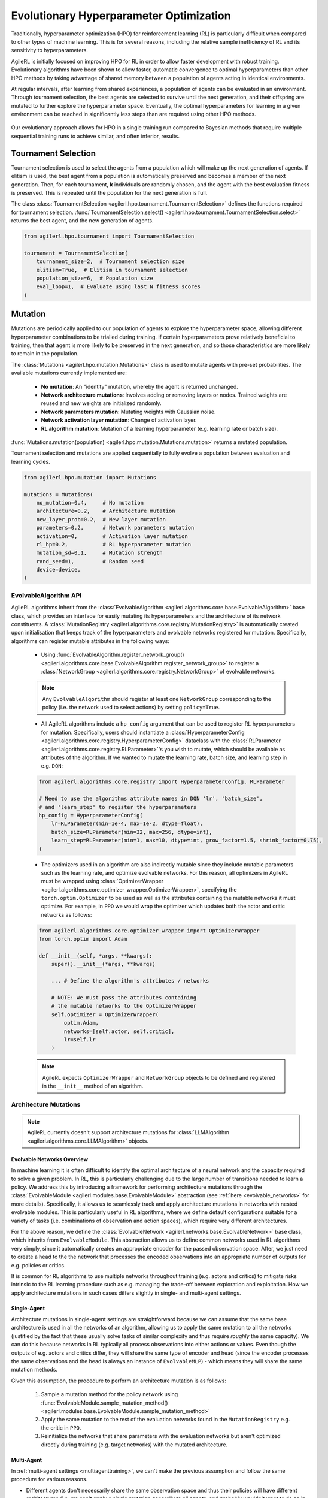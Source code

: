 .. _evo_hyperparam_opt:

Evolutionary Hyperparameter Optimization
========================================

Traditionally, hyperparameter optimization (HPO) for reinforcement learning (RL) is particularly difficult when compared to other types of machine learning.
This is for several reasons, including the relative sample inefficiency of RL and its sensitivity to hyperparameters.

AgileRL is initially focused on improving HPO for RL in order to allow faster development with robust training.
Evolutionary algorithms have been shown to allow faster, automatic convergence to optimal hyperparameters than other HPO methods by taking advantage of
shared memory between a population of agents acting in identical environments.

At regular intervals, after learning from shared experiences, a population of agents can be evaluated in an environment. Through tournament selection, the
best agents are selected to survive until the next generation, and their offspring are mutated to further explore the hyperparameter space.
Eventually, the optimal hyperparameters for learning in a given environment can be reached in significantly less steps than are required using other HPO methods.

.. figure:: https://github.com/AgileRL/AgileRL/assets/118982716/27260e5a-80cb-4950-a858-21d1debb5d21
   :align: center

   Our evolutionary approach allows for HPO in a single training run compared to Bayesian methods that require multiple sequential training runs
   to achieve similar, and often inferior, results.

.. _tournament_selection:

Tournament Selection
--------------------

Tournament selection is used to select the agents from a population which will make up the next generation of agents. If elitism is used, the best agent from a population
is automatically preserved and becomes a member of the next generation. Then, for each tournament, **k** individuals are randomly chosen, and the agent with the best evaluation
fitness is preserved. This is repeated until the population for the next generation is full.

The class :class:`TournamentSelection <agilerl.hpo.tournament.TournamentSelection>` defines the functions required for tournament selection.
:func:`TournamentSelection.select() <agilerl.hpo.tournament.TournamentSelection.select>` returns the best agent, and the new generation of agents.

.. code-block:: python

    from agilerl.hpo.tournament import TournamentSelection

    tournament = TournamentSelection(
        tournament_size=2,  # Tournament selection size
        elitism=True,  # Elitism in tournament selection
        population_size=6,  # Population size
        eval_loop=1,  # Evaluate using last N fitness scores
    )


.. _mutations:

Mutation
--------

Mutations are periodically applied to our population of agents to explore the hyperparameter space, allowing different hyperparameter combinations to be trialled during training.
If certain hyperparameters prove relatively beneficial to training, then that agent is more likely to be preserved in the next generation, and so those characteristics are more
likely to remain in the population.

The :class:`Mutations <agilerl.hpo.mutation.Mutations>` class is used to mutate agents with pre-set probabilities. The available mutations currently implemented are:

    * **No mutation**: An "identity" mutation, whereby the agent is returned unchanged.
    * **Network architecture mutations**: Involves adding or removing layers or nodes. Trained weights are reused and new weights are initialized randomly.
    * **Network parameters mutation**: Mutating weights with Gaussian noise.
    * **Network activation layer mutation**: Change of activation layer.
    * **RL algorithm mutation**: Mutation of a learning hyperparameter (e.g. learning rate or batch size).

:func:`Mutations.mutation(population) <agilerl.hpo.mutation.Mutations.mutation>` returns a mutated population.

Tournament selection and mutations are applied sequentially to fully evolve a population between evaluation and learning cycles.

.. code-block:: python

    from agilerl.hpo.mutation import Mutations

    mutations = Mutations(
        no_mutation=0.4,     # No mutation
        architecture=0.2,    # Architecture mutation
        new_layer_prob=0.2,  # New layer mutation
        parameters=0.2,      # Network parameters mutation
        activation=0,        # Activation layer mutation
        rl_hp=0.2,           # RL hyperparameter mutation
        mutation_sd=0.1,     # Mutation strength
        rand_seed=1,         # Random seed
        device=device,
    )

EvolvableAlgorithm API
~~~~~~~~~~~~~~~~~~~~~~

AgileRL algorithms inherit from the :class:`EvolvableAlgorithm <agilerl.algorithms.core.base.EvolvableAlgorithm>` base class, which provides an interface for easily mutating its hyperparameters
and the architecture of its network constituents. A :class:`MutationRegistry <agilerl.algorithms.core.registry.MutationRegistry>` is automatically created upon initialisation that keeps track
of the hyperparameters and evolvable networks registered for mutation. Specifically, algorithms can register mutable attributes in the following ways:

    - Using :func:`EvolvableAlgorithm.register_network_group() <agilerl.algorithms.core.base.EvolvableAlgorithm.register_network_group>` to register a
      :class:`NetworkGroup <agilerl.algorithms.core.registry.NetworkGroup>` of evolvable networks.

    .. note::
        Any ``EvolvableAlgorithm`` should register at least one ``NetworkGroup`` corresponding to the policy (i.e. the network used to select actions) by setting ``policy=True``.

    - All AgileRL algorithms include a ``hp_config`` argument that can be used to register RL hyperparameters for mutation. Specifically, users should instantiate a
      :class:`HyperparameterConfig <agilerl.algorithms.core.registry.HyperparameterConfig>` dataclass with the :class:`RLParameter <agilerl.algorithms.core.registry.RLParameter>`'s
      you wish to mutate, which should be available as attributes of the algorithm. If we wanted to mutate the learning rate, batch size, and learning step in e.g. ``DQN``:

    .. code-block:: python

        from agilerl.algorithms.core.registry import HyperparameterConfig, RLParameter

        # Need to use the algorithms attribute names in DQN 'lr', 'batch_size',
        # and 'learn_step' to register the hyperparameters
        hp_config = HyperparameterConfig(
            lr=RLParameter(min=1e-4, max=1e-2, dtype=float),
            batch_size=RLParameter(min=32, max=256, dtype=int),
            learn_step=RLParameter(min=1, max=10, dtype=int, grow_factor=1.5, shrink_factor=0.75),
        )

    - The optimizers used in an algorithm are also indirectly mutable since they include mutable parameters such as the learning rate, and optimize evolvable networks. For this reason,
      all optimizers in AgileRL must be wrapped using :class:`OptimizerWrapper <agilerl.algorithms.core.optimizer_wrapper.OptimizerWrapper>`, specifying the ``torch.optim.Optimizer`` to be used
      as well as the attributes containing the mutable networks it must optimize. For example, in ``PPO`` we would wrap the optimizer which updates both the actor and critic networks as follows:

    .. code-block:: python

        from agilerl.algorithms.core.optimizer_wrapper import OptimizerWrapper
        from torch.optim import Adam

        def __init__(self, *args, **kwargs):
            super().__init__(*args, **kwargs)

            ... # Define the algorithm's attributes / networks

            # NOTE: We must pass the attributes containing
            # the mutable networks to the OptimizerWrapper
            self.optimizer = OptimizerWrapper(
                optim.Adam,
                networks=[self.actor, self.critic],
                lr=self.lr
            )

    .. note::
        AgileRL expects ``OptimizerWrapper`` and ``NetworkGroup`` objects to be defined and registered in the ``__init__`` method of an algorithm.

Architecture Mutations
~~~~~~~~~~~~~~~~~~~~~~

.. note::
    AgileRL currently doesn't support architecture mutations for :class:`LLMAlgorithm <agilerl.algorithms.core.LLMAlgorithm>` objects.


Evolvable Networks Overview
^^^^^^^^^^^^^^^^^^^^^^^^^^^^

In machine learning it is often difficult to identify the optimal architecture of a neural network and the capacity required to solve a given problem. In RL,
this is particularly challenging due to the large number of transitions needed to learn a policy. We address this by introducing a framework for performing
architecture mutations through the :class:`EvolvableModule <agilerl.modules.base.EvolvableModule>` abstraction (see :ref:`here <evolvable_networks>` for more
details). Specifically, it allows us to seamlessly track and apply architecture mutations in networks with nested evolvable modules. This is particularly useful
in RL algorithms, where we define default configurations suitable for a variety of tasks (i.e. combinations of observation and action spaces), which require
very different architectures.

For the above reason, we define the :class:`EvolvableNetwork <agilerl.networks.base.EvolvableNetwork>` base class, which inherits from ``EvolvableModule``.
This abstraction allows us to define common networks used in RL algorithms very simply, since it automatically creates an appropriate encoder for the passed observation space. After,
we just need to create a head to the the network that processes the encoded observations into an appropriate number of outputs for e.g. policies or critics.

It is common for RL algorithms to use multiple networks throughout training (e.g. actors and critics) to mitigate risks intrinsic to the RL learning procedure such as e.g. managing the
trade-off between exploration and exploitation. How we apply architecture mutations in such cases differs slightly in single- and multi-agent settings.

Single-Agent
^^^^^^^^^^^^
Architecture mutations in single-agent settings are straightforward because we can assume that the same base architecture is used in all the networks of an algorithm, allowing us to apply the
same mutation to all the networks (justified by the fact that these usually solve tasks of similar complexity and thus require `roughly` the same capacity). We can do this because
networks in RL typically all process observations into either actions or values. Even though the outputs of e.g. actors and critics differ, they will share the same type of encoder
and head (since the encoder processes the same observations and the head is always an instance of ``EvolvableMLP``) - which means they will share the same mutation methods.

Given this assumption, the procedure to perform an architecture mutation is as follows:

    1. Sample a mutation method for the policy network using :func:`EvolvableModule.sample_mutation_method() <agilerl.modules.base.EvolvableModule.sample_mutation_method>`

    2. Apply the same mutation to the rest of the evaluation networks found in the ``MutationRegistry`` e.g. the critic in ``PPO``.

    3. Reinitialize the networks that share parameters with the evaluation networks but aren't optimized directly during training (e.g. target networks) with the mutated architecture.


Multi-Agent
^^^^^^^^^^^
In :ref:`multi-agent settings <multiagenttraining>`, we can't make the previous assumption and follow the same procedure for various reasons.

- Different agents don't necessarily share the same observation space and thus their policies will have different architectures (i.e. we can't apply a single mutation generally to all agents,
  and probably wouldn't want to do so in the first place since they solve different tasks!). We therefore want to sample a mutation method from the policy of a single agent and apply it
  to the policies of agents that share the same mutation method.

- We often have situations with a combination of both centralized (i.e. process information from all agents) and decentralized (i.e. process information from a single agent) networks. For instance,
  the policies in ``MADDPG`` and ``MATD3`` are decentralized, while the critics are centralized. In these cases, we can't necessarily apply the same mutation to different networks corresponding to the
  same agent. What we can do, however, is try to apply an analogous mutation across the board. For centralized networks in the aforementioned algorithms we employ
  :class:`EvolvableMultiInput <agilerl.modules.multi_input.EvolvableMultiInput>` as an encoder, which allows us to process observations from all agents into a single output. What we do then is look at
  the executed mutations for the policies and try to apply an equivalent mutation to the feature extractor of the mutated agents in the multi-input encoder.

Summarising the above considerations, the procedure to perform an architecture mutation in multi-agent settings is as follows:

    1. Sample a mutation from the policy of a single sub-agent using :func:`ModuleDict.sample_mutation_method() <agilerl.modules.base.ModuleDict.sample_mutation_method>`

    2. Apply the sampled mutation to other sub-agents that share the same mutation method.

    3. Iterate over the rest of evaluation networks found in the ``MutationRegistry`` and apply an analogous mutation to the mutated agents.

    4. Reinitialize the networks that share parameters with the evaluation networks but aren't optimized directly during training (e.g. target networks) with the mutated architecture.

This has proven to be successful in our experiments, but it is still experimental and we are always open to discussing feedback and suggestions for improvement through our `Discord <https://discord.gg/eB8HyTA2ux>`_.

RL Hyperparameter Mutations
~~~~~~~~~~~~~~~~~~~~~~~~~~~
Mutations on algorithm-specific hyperparameters can be configured through the ``hp_config`` argument of the algorithm. This is done by instantiating a
:class:`HyperparameterConfig <agilerl.algorithms.core.registry.HyperparameterConfig>` dataclass with the :class:`RLParameter <agilerl.algorithms.core.registry.RLParameter>`'s
you wish to mutate, which should be available as attributes of the algorithm. If we wanted to mutate the learning rate, batch size, and learning step in e.g. ``DQN``:

.. code-block:: python

    from agilerl.algorithms.core.registry import HyperparameterConfig, RLParameter

    # Need to use the algorithms attribute names in DQN 'lr', 'batch_size',
    # and 'learn_step' to register the hyperparameters
    hp_config = HyperparameterConfig(
        lr=RLParameter(min=1e-4, max=1e-2, dtype=float),
        batch_size=RLParameter(min=32, max=256, dtype=int),
        learn_step=RLParameter(min=1, max=10, dtype=int, grow_factor=1.5, shrink_factor=0.75),
    )


Network Parameter Mutations
~~~~~~~~~~~~~~~~~~~~~~~~~~~~
AgileRL allows mutations on the weights of the policy registered through
:func:`EvolvableAlgorithm.register_network_group() <agilerl.algorithms.core.base.EvolvableAlgorithm.register_network_group>`. Specifically, it selects
10% of the weights randomly to mutate (ignoring normalization layers) and applies a Gaussian noise with a standard deviation of ``mutation_sd`` to them. It does so
in three different ways, clamping mutated values to prevent extreme changes:

    - **Normal mutation**: Adds noise with standard deviation proportional to current weight values.

    - **Super mutation**: Adds larger noise for more significant changes.

    - **Reset mutation**: Completely resets weights to new random values.
